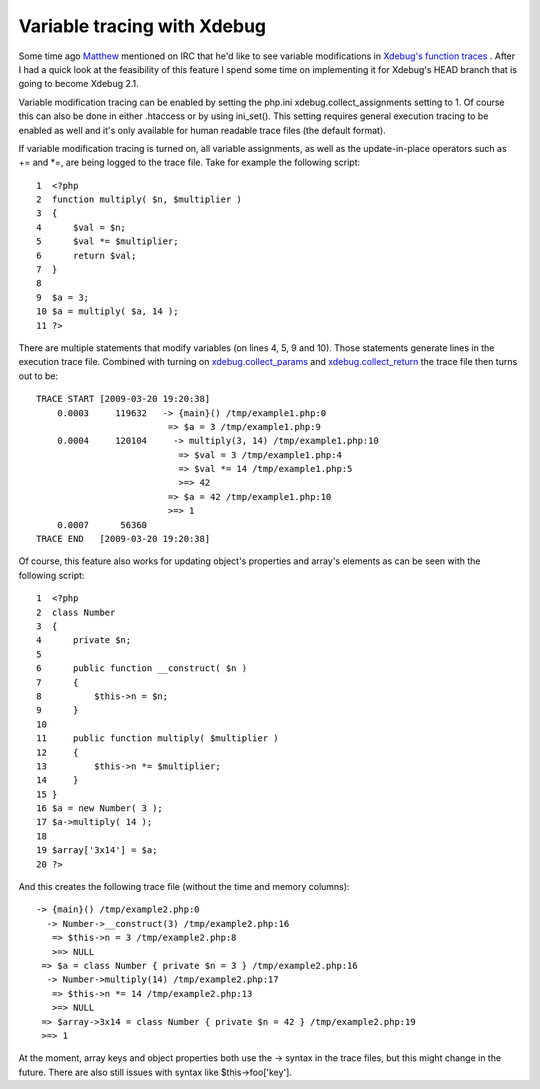 Variable tracing with Xdebug
============================

.. articleMetaData::
   :Where: Skien, Norway
   :Date: 20090325 1034 CET
   :Tags: blog, php, xdebug

Some time ago `Matthew`_ mentioned on IRC that he'd like to see variable modifications in `Xdebug's`_  `function traces`_ .
After I had a quick look at the feasibility of this feature I spend some
time on implementing it for Xdebug's HEAD branch that is going to become
Xdebug 2.1.

Variable modification tracing can be enabled by setting the php.ini
xdebug.collect_assignments setting to 1. Of course this can also be done
in either .htaccess or by using ini_set(). This setting requires general
execution tracing to be enabled as well and it's only available for
human readable trace files (the default format).

If variable modification tracing is turned on, all variable assignments,
as well as the update-in-place operators such as += and *=, are being
logged to the trace file. Take for example the following script:

::

	1  <?php
	2  function multiply( $n, $multiplier )
	3  {
	4      $val = $n;
	5      $val *= $multiplier;
	6      return $val;
	7  }
	8
	9  $a = 3;
	10 $a = multiply( $a, 14 );
	11 ?>

There are multiple statements that modify variables (on lines 4, 5, 9
and 10). Those statements generate lines in the execution trace file.
Combined with turning on `xdebug.collect_params`_ and `xdebug.collect_return`_ the trace file then turns out to be:

::

	TRACE START [2009-03-20 19:20:38]
	    0.0003     119632   -> {main}() /tmp/example1.php:0
	                         => $a = 3 /tmp/example1.php:9
	    0.0004     120104     -> multiply(3, 14) /tmp/example1.php:10
	                           => $val = 3 /tmp/example1.php:4
	                           => $val *= 14 /tmp/example1.php:5
	                           >=> 42
	                         => $a = 42 /tmp/example1.php:10
	                         >=> 1
	    0.0007      56360
	TRACE END   [2009-03-20 19:20:38]

Of course, this feature also works for updating object's properties and
array's elements as can be seen with the following script:

::

	1  <?php
	2  class Number
	3  {
	4      private $n;
	5
	6      public function __construct( $n )
	7      {
	8          $this->n = $n;
	9      }
	10
	11     public function multiply( $multiplier )
	12     {
	13         $this->n *= $multiplier;
	14     }
	15 }
	16 $a = new Number( 3 );
	17 $a->multiply( 14 );
	18
	19 $array['3x14'] = $a;
	20 ?>

And this creates the following trace file (without the time and memory
columns):

::

	-> {main}() /tmp/example2.php:0
	  -> Number->__construct(3) /tmp/example2.php:16
	   => $this->n = 3 /tmp/example2.php:8
	   >=> NULL
	 => $a = class Number { private $n = 3 } /tmp/example2.php:16
	  -> Number->multiply(14) /tmp/example2.php:17
	   => $this->n *= 14 /tmp/example2.php:13
	   >=> NULL
	 => $array->3x14 = class Number { private $n = 42 } /tmp/example2.php:19
	 >=> 1

At the moment, array keys and object properties both use the ->
syntax in the trace files, but this might change in the future. There
are also still issues with syntax like $this->foo['key'].


.. _`Matthew`: http://ishouldbecoding.com
.. _`Xdebug's`: http://xdebug.org
.. _`function traces`: http://xdebug.org/docs/execution_trace
.. _`xdebug.collect_params`: http://xdebug.org/docs/all_settings#collect_params
.. _`xdebug.collect_return`: http://xdebug.org/docs/all_settings#collect_return

